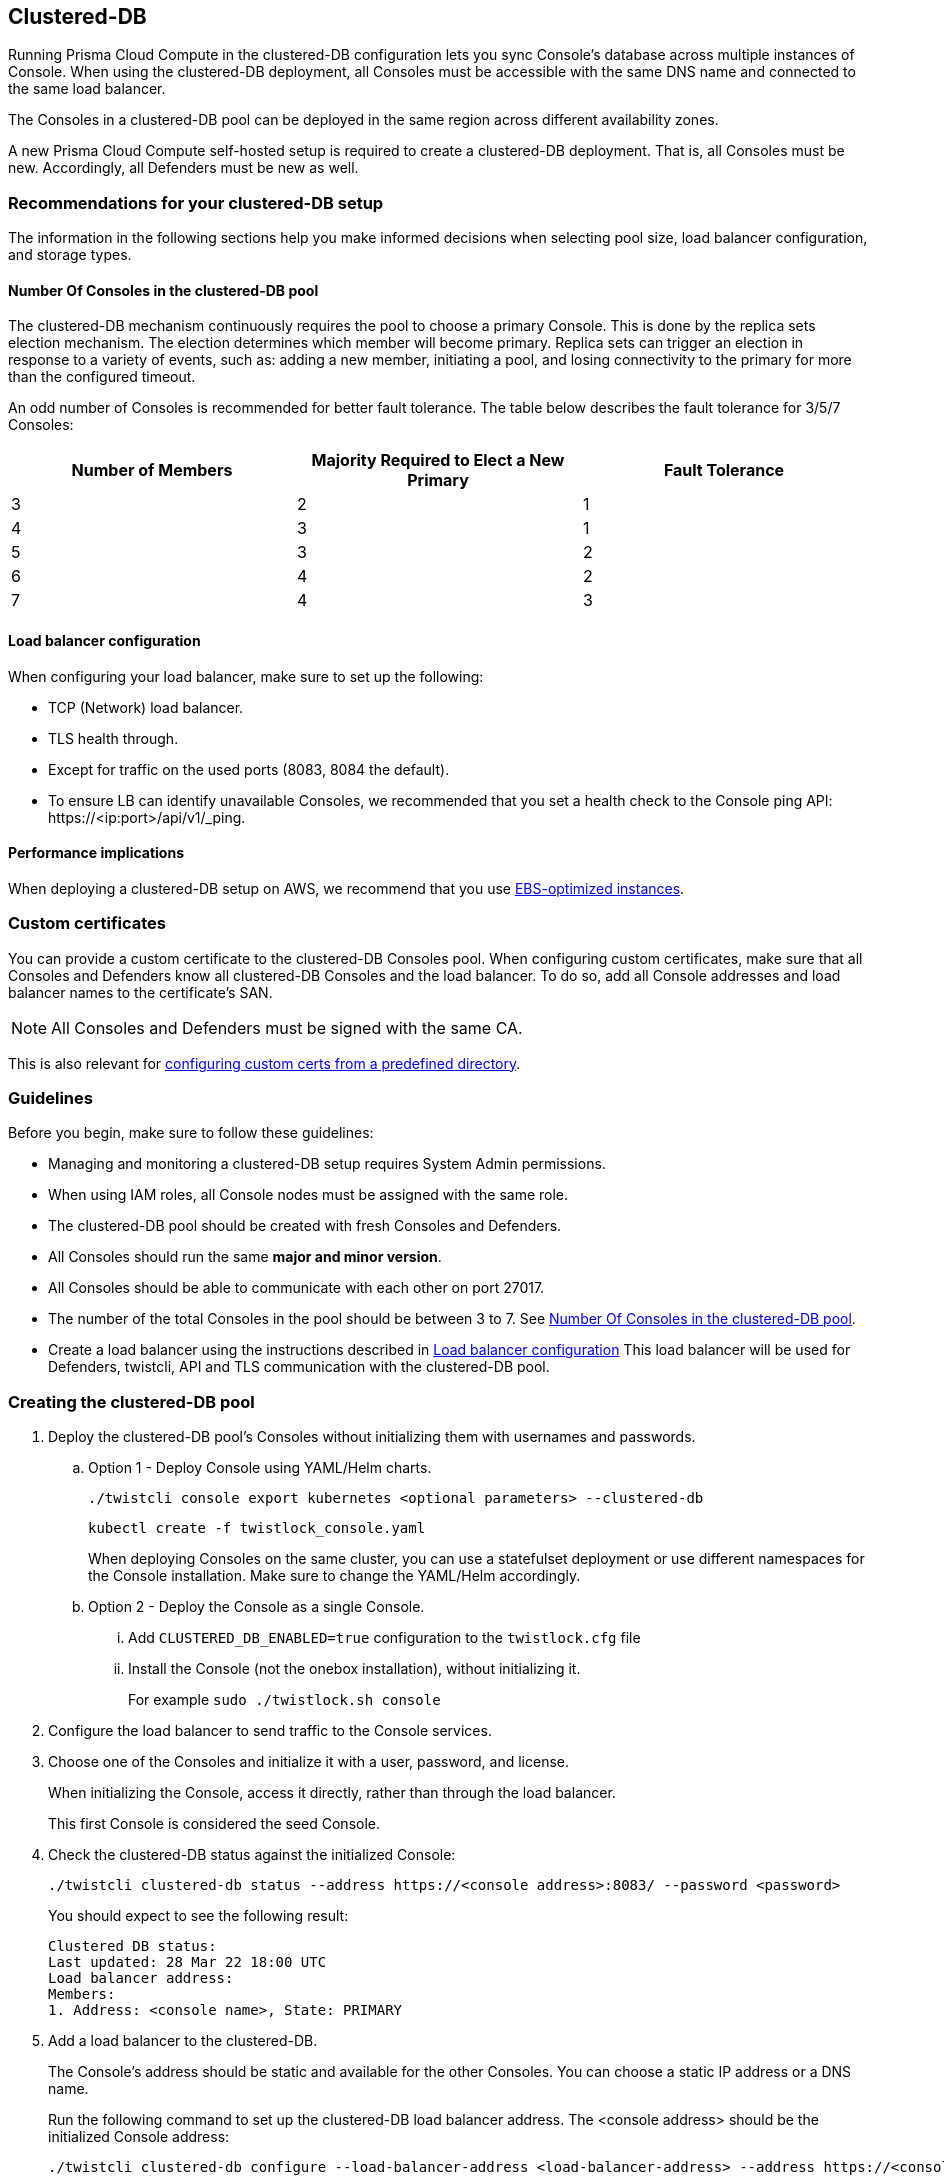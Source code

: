 [#clustered-db]
== Clustered-DB

Running Prisma Cloud Compute in the clustered-DB configuration lets you sync Console’s database across multiple instances of Console.
When using the clustered-DB deployment, all Consoles must be accessible with the same DNS name and connected to the same load balancer.

The Consoles in a clustered-DB pool can be deployed in the same region across different availability zones.

A new Prisma Cloud Compute self-hosted setup is required to create a clustered-DB deployment.
That is, all Consoles must be new.
Accordingly, all Defenders must be new as well.


[#recommendations-for-your-clustered-db-setup]
=== Recommendations for your clustered-DB setup

The information in the following sections help you make informed decisions when selecting pool size, load balancer configuration, and storage types.


[#pool-size]
==== Number Of Consoles in the clustered-DB pool

The clustered-DB mechanism continuously requires the pool to choose a primary Console.
This is done by the replica sets election mechanism.
The election determines which member will become primary.
Replica sets can trigger an election in response to a variety of events, such as: adding a new member, initiating a pool, and losing connectivity to the primary for more than the configured timeout.

An odd number of Consoles is recommended for better fault tolerance.
The table below describes the fault tolerance for 3/5/7 Consoles:

[cols="1,1,1"]
|===
|Number of Members |Majority Required to Elect a New Primary |Fault Tolerance

|3
|2
|1

|4
|3
|1

|5
|3
|2

|6
|4
|2

|7
|4
|3
|===


[#lb]
==== Load balancer configuration

When configuring your load balancer, make sure to set up the following:

* TCP (Network) load balancer.
* TLS health through.
* Except for traffic on the used ports (8083, 8084 the default).
* To ensure LB can identify unavailable Consoles, we recommended that you set a health check to the Console ping API: \https://<ip:port>/api/v1/_ping.


[#performance-implications]
==== Performance implications

When deploying a clustered-DB setup on AWS, we recommend that you use https://docs.aws.amazon.com/AWSEC2/latest/UserGuide/ebs-optimized.html[EBS-optimized instances].


[#custom-certificates]
=== Custom certificates

You can provide a custom certificate to the clustered-DB Consoles pool.
When configuring custom certificates, make sure that all Consoles and Defenders know all clustered-DB Consoles and the load balancer.
To do so, add all Console addresses and load balancer names to the certificate's SAN. 

NOTE: All Consoles and Defenders must be signed with the same CA.

This is also relevant for xref:../configure/custom-certs-predefined-dir.adoc[configuring custom certs from a predefined directory].


[#guidelines]
=== Guidelines

Before you begin, make sure to follow these guidelines:

* Managing and monitoring a clustered-DB setup requires System Admin permissions.
* When using IAM roles, all Console nodes must be assigned with the same role.
* The clustered-DB pool should be created with fresh Consoles and Defenders.
* All Consoles should run the same *major and minor version*.
* All Consoles should be able to communicate with each other on port 27017.
* The number of the total Consoles in the pool should be between 3 to 7.
See <<pool-size, Number Of Consoles in the clustered-DB pool>>.
* Create a load balancer using the instructions described in <<lb, Load balancer configuration>>
This load balancer will be used for Defenders, twistcli, API and TLS communication with the clustered-DB pool.


[.task]
[#creating-the-clustered-db-pool]
=== Creating the clustered-DB pool

[.procedure]
. Deploy the clustered-DB pool’s Consoles without initializing them with usernames and passwords.

.. Option 1 - Deploy Console using YAML/Helm charts.
+
  ./twistcli console export kubernetes <optional parameters> --clustered-db
+
  kubectl create -f twistlock_console.yaml
+
When deploying Consoles on the same cluster, you can use a statefulset deployment or use different namespaces for the Console installation.
Make sure to change the YAML/Helm accordingly.

.. Option 2 - Deploy the Console as a single Console.

... Add `CLUSTERED_DB_ENABLED=true` configuration to the `twistlock.cfg` file

... Install the Console (not the onebox installation), without initializing it. 
+
For example `sudo ./twistlock.sh console`

. Configure the load balancer to send traffic to the Console services.

. Choose one of the Consoles and initialize it with a user, password, and license.
+
When initializing the Console, access it directly, rather than through the load balancer.
+
This first Console is considered the seed Console.

. Check the clustered-DB status against the initialized Console:
+
  ./twistcli clustered-db status --address https://<console address>:8083/ --password <password>
+
You should expect to see the following result:
+
  Clustered DB status:
  Last updated: 28 Mar 22 18:00 UTC
  Load balancer address: 
  Members:
  1. Address: <console name>, State: PRIMARY

. Add a load balancer to the clustered-DB.
+
The Console’s address should be static and available for the other Consoles.
You can choose a static IP address or a DNS name.
+
Run the following command to set up the clustered-DB load balancer address.
The <console address> should be the initialized Console address:
+
  ./twistcli clustered-db configure --load-balancer-address <load-balancer-address> --address https://<console address>:8083/ --password <password>

. (Optional) Edit the seed address.
+
This command can be useful if the initialized Console address is not accessible for the other Consoles that you are about to add to the pool.
Note you can use this command after adding the first Console to the pool (the seed Console), meaning that this command can’t be executed after adding the other Consoles to the pool.
+
  ./twistcli clustered-db configure --seed-console-address <service-name/service-name.namespace/host name/IP address> --password <password>

. Add the other Consoles to the pool.
+
The Consoles’ addresses should be static and available for the other Consoles.
You can choose a static IP address or a DNS name.
+
Run the following command in order to add members to the clustered-DB pool.
You can add single or multiple addresses at once:
+
  ./twistcli clustered-db add --member-address <member adderss> --member-address <member adderss> … --address https://<console address>:8083/ --password <password>

. Check status the pool status:
+
Now it’s possible to check the pool status against the load balancer address:
+
  ./twistcli clustered-db status --address https://<load balancer address>:8083/ --password <password>
+
Expected output:
+
  Clustered DB status:
  Last updated: 28 Mar 22 18:25 UTC
  Load balancer address: load_balancer_address
  Members:
  1. Address: Console1_address, State: PRIMARY
  2. Address: Console2_address, State: SECONDARY
  3. Address: Console3_address, State: SECONDARY


[#clustered-db-potential-statuses]
=== Clustered-DB potential statuses  

The clustered-DB status call restrains the status of the entire pool and the status for each one of the members.
Status is a string representation of the member's state, from the cluster perspective.
The last updated field represents the time when the status was last updated.

----
./twistcli clustered-db status --address https://<load balancer address>:8083/ --password <password>
----


See the available statuses in the list below:

[cols="1,4"]
|===
|Name |State Description

|STARTUP
|Not yet an active member of any set. All members start up in this state.

|PRIMARY
|The member in state primary the primary member of the pool. Eligible to vote.

|SECONDARY
|A member in state secondary is replicating the data store. Eligible to vote.

|RECOVERING
|Members either perform startup self-checks, or transition from completing a rollback or resync. Eligible to vote.

|STARTUP2
|The member has joined the set and is running an initial sync. Eligible to vote.
NOTE this member is not eligible to vote and cannot be elected during the initial sync process.

|UNKNOWN
|The member's state, as seen from another member of the set, is not yet known.

|DOWN
|The member, as seen from another member of the set, is unreachable.

|ROLLBACK
|This member is actively performing a rollback. Eligible to vote. The member is not accessible during the rollback time frame.

|REMOVED
|This member was once in a replica set but was subsequently removed. This status can be available for a very short period of time after removing a member. When the remove action is complete, the member will no longer appear in the status.

|===


[.task]
[#remove-members]
=== Remove members

Follow the steps below to remove a member (Console) from the pool.
Note that after removing a member, this Console cannot be reused.

[.procedure]
. Remove the member from the LB settings.

. Remove a member from the pool using the following command:
+
  ./twistcli clustered-db remove --address https://<load balancer address> -u user -p password --member-address <member-address-to-remove>

. Delete the removed Console instance, since it’s not reusable.
+
After removing a member from the pool, the deleted Console will remain in the existing DB.
This Console can’t be added to the pool again since it’s already initialized.
You won't be able to return the same member to the pool, unless you delete the Console and create a new non-initialized one.


[#console-disconnection]
=== Console disconnection

If Console fails, the clustered-DB pool will choose a new primary Console.
The primary selections might cause a short downtime to make the transition.
The downtime period depends on different factors (sufficient number of members to vote, network latency, etc).
Typically the process will take about 30 seconds.

If a single member is disconnected from the pool for a long period of time, it might take a while for it to return.
This is due to possible DB differences.
If the delta between the disconnected member and the pool DB is significant, the member DB will be restored from the current pool DB.


[#upgrade-clustered-db-consoles]
=== Upgrade clustered-DB Consoles

All Consoles should run the same *major and minor version* (i.e., exactly the same x.y.z version).
All clustered-DB Consoles should be upgraded within a reasonable amount of time, to make sure that all of them will run with the same version shortly. 
For example, if the DB was upgraded to x.y.z+1, members still running the previous version x.y.z won't be able to become primary.
They just replicate the DB.


[#limitations]
=== Limitations

The clustered-DB setup has the following limitations:

* You cannot deploy xref:../deployment-patterns/projects.adoc[projects] when using clustered-DB.
* Consoles running on Fargate aren't supported.
* Backup and restore: clustered-DB can track only periodic backups only (daily, weekly, monthly), but not on demand.
The backup is taken from all of the clustered-DB pool members.
